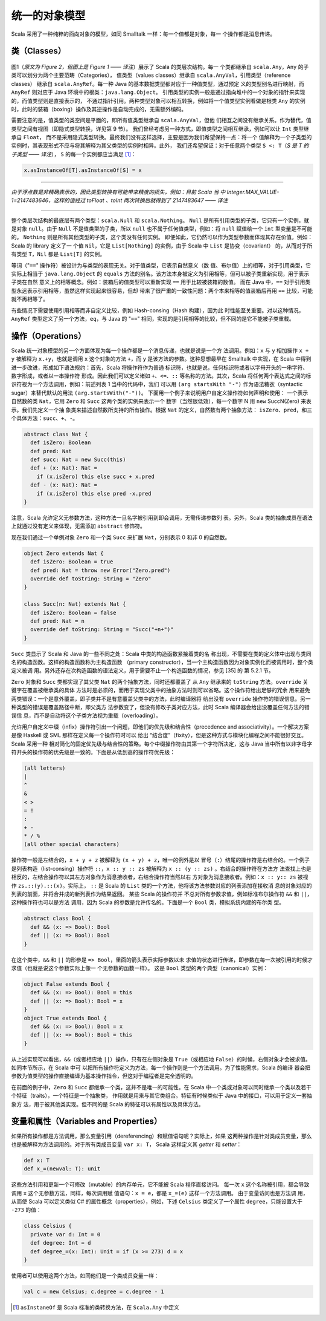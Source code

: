 统一的对象模型
----------------

Scala 采用了一种纯粹的面向对象的模型，如同 Smalltalk 一样：每一个值都是对象，每一
个操作都是消息传递。

类（Classes）
~~~~~~~~~~~~~~~~~

.. figure:: images/image-scala-hierarchy.JPG
   :alt: Image

图1（*原文为 Figure 2，但图上是 Figure 1 —— 译注*）展示了 Scala 的类层次结构。每一
个类都继承自 ``scala.Any``\ ，\ ``Any`` 的子类可以划分为两个主要范畴（Categories），
值类型（values classes）继承自 ``scala.AnyVal``\ ，引用类型（reference classes）
继承自 ``scala.AnyRef``\ 。每一种 Java 的基本数据类型都对应于一种值类型，通过预定
义的类型别名进行映射，而 ``AnyRef`` 则对应于 Java 环境中的根类：\ ``java.lang.Object``\ 。
引用类型的实例一般是通过指向堆中的一个对象的指针来实现的，而值类型则是直接表示的，
不通过指针引用。两种类型对象可以相互转换，例如将一个值类型实例看做是根类 ``Any`` 
的实例时，此时的装箱（boxing）操作及其逆操作是自动完成的，无需额外编码。

需要注意的是，值类型的类空间是平面的，即所有值类型继承自 ``scala.AnyVal``\ ，但他
们相互之间没有继承关系。作为替代，值类型之间有视图（即隐式类型转换，详见第 9 节）。
我们曾经考虑另一种方式，即值类型之间相互继承，例如可以让 ``Int`` 类型继承自 ``Float``\ ，
而不是采用隐式类型转换。最终我们没有这样选择，主要是因为我们希望保持一点：将一个
值解释为一个子类型的实例时，其表现形式不应与将其解释为其父类型的实例时相异。此外，
我们还希望保证：对于任意两个类型 ``S <: T``\ （*\ S 是 T 的子类型 —— 译注*），
\ ``S`` 的每一个实例都应当满足 [#]_： 

.. code-block:: scala

  x.asInstanceOf[T].asInstanceOf[S] = x 

-----

*由于浮点数是非精确表示的，因此类型转换有可能带来精度的损失，例如：目前 Scala 当
中 Integer.MAX_VALUE-1=2147483646，这样的值经过 toFloat 、toInt 
两次转换后就得到了 2147483647 —— 译注*

-----

整个类层次结构的最底层有两个类型：\ ``scala.Null`` 和 ``scala.Nothing``\ 。
\ ``Null`` 是所有引用类型的子类，它只有一个实例，就是对象 ``null``\ 。由于 ``Null`` 
不是值类型的子类，所以 ``null`` 也不属于任何值类型，例如：将 ``null`` 赋值给一个 
``int`` 型变量是不可能的。 ``Nothing`` 则是所有其他类型的子类，这个类没有任何实例。
即便如此，它仍然可以作为类型参数而体现其存在价值。例如：Scala 的 library 定义了一
个值 ``Nil``\ ，它是 ``List[Nothing]`` 的实例，由于 Scala 中 ``List`` 是协变（covariant）
的，从而对于所有类型 ``T``\ ，\ ``Nil`` 都是 ``List[T]`` 的实例。

等词（"``==``\ " 操作符）被设计为与类型的表现无关。对于值类型，它表示自然意义（数
值、布尔值）上的相等，对于引用类型，它实际上相当于 ``java.lang.Object`` 的 ``equals`` 
方法的别名。该方法本身被定义为引用相等，但可以被子类重新实现，用于表示子类在自然
意义上的相等概念。例如：装箱后的值类型可以重新实现 ``==`` 用于比较被装箱的数值。
而在 Java 中，\ ``==`` 对于引用类型永远表示引用相等，虽然这样实现起来很容易，但却
带来了很严重的一致性问题：两个本来相等的值装箱后再用 ``==`` 比较，可能就不再相等了。

有些情况下需要使用引用相等而非自定义比较，例如 Hash-consing（Hash 构建），因为此
时性能至关重要。对以这种情况，\ ``AnyRef`` 类型定义了另一个方法，\ ``eq``\ ，与 
Java 的 "``==``\ " 相同，实现的是引用相等的比较，但不同的是它不能被子类重载。

操作（Operations）
~~~~~~~~~~~~~~~~~~~~~~

Scala 统一对象模型的另一个方面体现为每一个操作都是一个消息传递，也就是说是一个方
法调用。例如：\ ``x`` 与 ``y`` 相加操作 ``x + y`` 被解释为 ``x.+y``\ ，也就是调用 
``x`` 这个对象的方法 ``+``\ ，而 ``y`` 是该方法的参数。这种思想最早在 Smalltalk 
中实现，在 Scala 中得到进一步改进，形成如下语法规约：首先，Scala 将操作符作为普通
标识符，也就是说，任何标识符或者以字母开头的一串字符、数字形成，或者以一串操作符
形成。因此我们可以定义诸如 ``+``\ 、\ ``<=``\ 、\ ``::`` 等名称的方法。其次，Scala 
将任何两个表达式之间的标识符视为一个方法调用，例如：前述列表 1 当中的代码中，我们
可以用 ``(arg startsWith "-")`` 作为语法糖衣（syntactic sugar）来替代默认的用法 
``(arg.startsWith("-"))``\ 。 下面用一个例子来说明用户自定义操作符如何声明和使用：
一个表示自然数的类 ``Nat``\ ，它用 ``Zero`` 和 ``Succ`` 这两个类的实例来表示一个
数字（当然很低效），每一个数字 N 用 ``new`` SuccN(Zero) 来表示。我们先定义一个抽
象类来描述自然数所支持的所有操作。根据 ``Nat`` 的定义，自然数有两个抽象方法：
\ ``isZero``\ 、\ ``pred``\ ，和三个具体方法：\ ``succ``\ 、\ ``+``\ 、\ ``-``\ 。 

.. code-block:: scala

    abstract class Nat {
      def isZero: Boolean
      def pred: Nat
      def succ: Nat = new Succ(this)
      def + (x: Nat): Nat =
        if (x.isZero) this else succ + x.pred
      def - (x: Nat): Nat =
        if (x.isZero) this else pred -x.pred
    }

注意，Scala 允许定义无参数方法，这种方法一旦名字被引用到即会调用，无需传递参数列
表。另外，Scala 类的抽象成员在语法上就通过没有定义来体现，无需添加 ``abstract`` 
修饰符。

现在我们通过一个单例对象 ``Zero`` 和一个类 ``Succ`` 来扩展 ``Nat``\ ，分别表示 0 
和非 0 的自然数。

.. code-block:: scala

    object Zero extends Nat {
      def isZero: Boolean = true
      def pred: Nat = throw new Error("Zero.pred")
      override def toString: String = "Zero"
    }
        
    class Succ(n: Nat) extends Nat {
      def isZero: Boolean = false
      def pred: Nat = n
      override def toString: String = "Succ("+n+")"
    }

``Succ`` 类显示了 Scala 和 Java 的一些不同之处：Scala 中类的构造函数紧接着类的名
称出现，不需要在类的定义体中出现与类同名的构造函数。这样的构造函数称为主构造函数
（primary constructor），当一个主构造函数因为对象实例化而被调用时，整个类定义被调
用。另外还存在次构造函数的语法定义，用于需要不止一个构造函数的情况，参见 [35] 的
第 5.2.1 节。

``Zero`` 对象和 ``Succ`` 类都实现了其父类 ``Nat`` 的两个抽象方法，同时还都覆盖了
从 ``Any`` 继承来的 ``toString`` 方法。\ ``override`` 关键字在覆盖被继承类的具体
方法时是必须的，而用于实现父类中的抽象方法时则可以省略。这个操作符给出足够的冗余
用来避免两类错误：一个是意外覆盖，即子类并不是有意覆盖父类中的方法，此时编译器将
给出没有 ``override`` 操作符的错误信息。另一种类型的错误是覆盖路径中断，即父类方
法参数变了，但没有修改子类对应方法，此时 Scala 编译器会给出没覆盖任何方法的错误信
息，而不是自动将这个子类方法视为重载（overloading）。

允许用户自定义中缀（infix）操作符引出一个问题，即他们的优先级和结合性（precedence 
and associativity）。一个解决方案是像 Haskell 或 SML 那样在定义每一个操作符时可以
给出 “结合度”（fixity），但是这种方式与模块化编程之间不能很好交互。Scala 采用一种
相对简化的固定优先级与结合性的策略。每个中缀操作符由其第一个字符所决定，这与 Java 
当中所有以非字母字符开头的操作符的优先级是一致的。下面是从低到高的操作符优先级：

.. code-block:: scala

    (all letters)
    |
    ^
    &
    < >
    = !
    :
    + -
    * / %
    (all other special characters)

操作符一般是左结合的，\ ``x + y + z`` 被解释为 ``(x + y) + z``\ ，唯一的例外是以
冒号（\ ``:``\ ）结尾的操作符是右结合的。一个例子是列表构造（list-consing）操作符 
``::``\ ，\ ``x :: y :: zs`` 被解释为 ``x :: (y :: zs)`` 。右结合的操作符在方法方
法查找上也是相反的，左结合操作符以其左方对象作为消息接收者，右结合操作符当然以右
方对象为消息接收者。例如：\ ``x :: y:: zs`` 被视作 ``zs.::(y).::(x)``\ 。实际上，
\ ``::`` 是 Scala 的 ``List`` 类的一个方法，他将该方法参数对应的列表添加在接收消
息的对象对应的列表的前面，并将合并成的新列表作为结果返回。 某些 Scala 的操作符并
不总对所有参数求值，例如标准布尔操作符 ``&&`` 和 ``||``\ ，这种操作符也可以是方法
调用，因为 Scala 的参数是允许传名的。下面是一个 ``Bool`` 类，模拟系统内建的布尔类
型。

.. code-block:: scala

    abstract class Bool {
      def && (x: => Bool): Bool
      def || (x: => Bool): Bool
    }

在这个类中，\ ``&&`` 和 ``||`` 的形参是 ``=> Bool``\ ，里面的箭头表示实际参数以未
求值的状态进行传递，即参数在每一次被引用的时候才求值（也就是说这个参数实际上像一
个无参数的函数一样）。 这是 ``Bool`` 类型的两个典型（canonical）实例：

.. code-block:: Scala

    object False extends Bool {
      def && (x: => Bool): Bool = this
      def || (x: => Bool): Bool = x
    }
    object True extends Bool {
      def && (x: => Bool): Bool = x
      def || (x: => Bool): Bool = this
    }

从上述实现可以看出，\ ``&&``\ （或者相应地 ``||``\ ）操作，只有在左侧对象是 ``True``\ 
（或相应地 ``False``\ ）的时候，右侧对象才会被求值。 如同本节所示，在 Scala 中可
以把所有操作符定义为方法，每一个操作则是一个方法调用。为了性能需求，Scala 的编译
器会把参数为值类型的操作直接编译为基本操作指令，但这对于编程者是完全透明的。

在前面的例子中，\ ``Zero`` 和 ``Succ`` 都继承一个类，这并不是唯一的可能性。在 Scala 
中一个类或对象可以同时继承一个类以及若干个特征（traits），一个特征是一个抽象类，
作用就是用来与其它类组合。特征有时候类似于 Java 中的接口，可以用于定义一套抽象方
法，用于被其他类实现。但不同的是 Scala 的特征可以有属性以及具体方法。

变量和属性（Variables and Properties）
~~~~~~~~~~~~~~~~~~~~~~~~~~~~~~~~~~~~~~~~~~

如果所有操作都是方法调用，那么变量引用（dereferencing）和赋值语句呢？实际上，如果
这两种操作是针对类成员变量，那么也是被解释为方法调用的。对于所有类成员变量 ``var x: T``\ ，
Scala 这样定义其 *getter* 和 *setter*\ ： 

.. code-block:: Scala

      def x: T
      def x_=(newval: T): unit

这些方法引用和更新一个可修改（mutable）的内存单元，它不能被 Scala 程序直接访问。
每一次 ``x`` 这个名称被引用，都会导致调用 ``x`` 这个无参数方法，同样，每次调用赋
值语句：\ ``x = e``\ ，都是 ``x_=(e)`` 这样一个方法调用。 由于变量访问也是方法调
用，从而使 Scala 可以定义类似 C# 的属性概念（properties），例如，下述 ``Celsius`` 
类定义了一个属性 ``degree``\ ，只能设置大于 ``-273`` 的值：

.. code-block:: Scala

    class Celsius {
      private var d: Int = 0
      def degree: Int = d
      def degree_=(x: Int): Unit = if (x >= 273) d = x
    }

使用者可以使用这两个方法，如同他们是一个类成员变量一样：

.. code-block:: Scala

    val c = new Celsius; c.degree = c.degree - 1

.. [#] ``asInstaneOf`` 是 Scala 标准的类转换方法，在 ``Scala.Any`` 中定义
